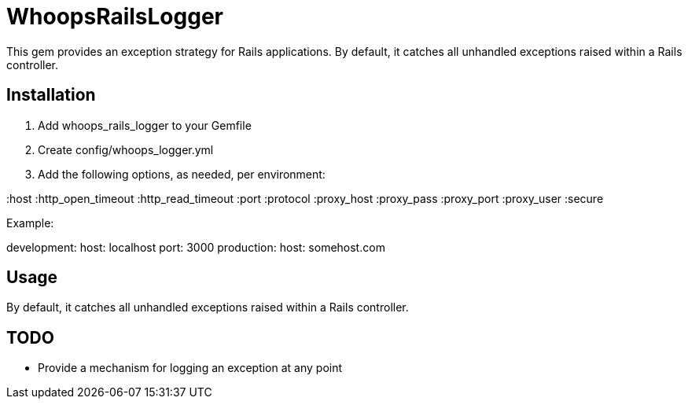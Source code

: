 = WhoopsRailsLogger

This gem provides an exception strategy for Rails applications. By default, it catches all unhandled exceptions raised within a Rails controller.

== Installation

. Add +whoops_rails_logger+ to your +Gemfile+
. Create +config/whoops_logger.yml+
. Add the following options, as needed, per environment:

====
:host
:http_open_timeout
:http_read_timeout
:port
:protocol
:proxy_host
:proxy_pass
:proxy_port
:proxy_user
:secure
====

Example:

====
development:
  host: localhost
  port: 3000
production:
  host: somehost.com
====

== Usage

By default, it catches all unhandled exceptions raised within a Rails controller. 


== TODO

* Provide a mechanism for logging an exception at any point
